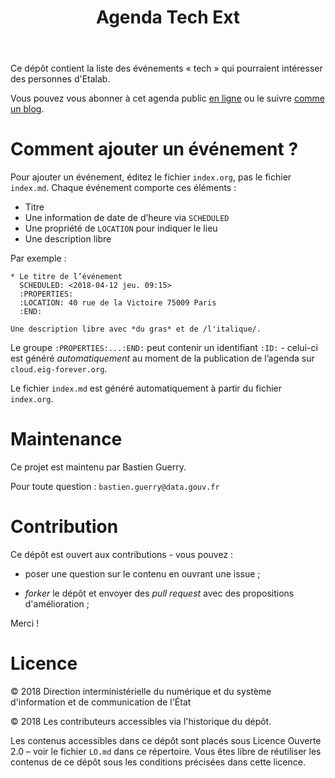 #+title: Agenda Tech Ext

Ce dépôt contient la liste des événements « tech » qui pourraient
intéresser des personnes d'Etalab.

Vous pouvez vous abonner à cet agenda public [[https://owncloud.data.gouv.fr/index.php/apps/calendar/p/xdQa4Z8ZfaTryQt4/agenda-tech-ext][en ligne]] ou le suivre
[[https://etalab.github.io/agenda-tech-ext/][comme un blog]].

* Comment ajouter un événement ?

Pour ajouter un événement, éditez le fichier =index.org=, pas le fichier
=index.md=.  Chaque événement comporte ces éléments :

- Titre
- Une information de date de d’heure via =SCHEDULED=
- Une propriété de =LOCATION= pour indiquer le lieu
- Une description libre

Par exemple :

: * Le titre de l’événement
:   SCHEDULED: <2018-04-12 jeu. 09:15>
:   :PROPERTIES:
:   :LOCATION: 40 rue de la Victoire 75009 Paris
:   :END:
: 
: Une description libre avec *du gras* et de /l'italique/.

Le groupe =:PROPERTIES:...:END:= peut contenir un identifiant =:ID:= -
celui-ci est généré /automatiquement/ au moment de la publication de
l’agenda sur =cloud.eig-forever.org=.

Le fichier =index.md= est généré automatiquement à partir du fichier
=index.org=.

* Maintenance

Ce projet est maintenu par Bastien Guerry.

Pour toute question : =bastien.guerry@data.gouv.fr=

* Contribution

Ce dépôt est ouvert aux contributions - vous pouvez :

- poser une question sur le contenu en ouvrant une issue ;

- /forker/ le dépôt et envoyer des /pull request/ avec des propositions
  d'amélioration ;

Merci !

* Licence

© 2018 Direction interministérielle du numérique et du système
d'information et de communication de l'État

© 2018 Les contributeurs accessibles via l'historique du dépôt.

Les contenus accessibles dans ce dépôt sont placés sous Licence
Ouverte 2.0 -- voir le fichier =LO.md= dans ce répertoire.  Vous êtes
libre de réutiliser les contenus de ce dépôt sous les conditions
précisées dans cette licence.
